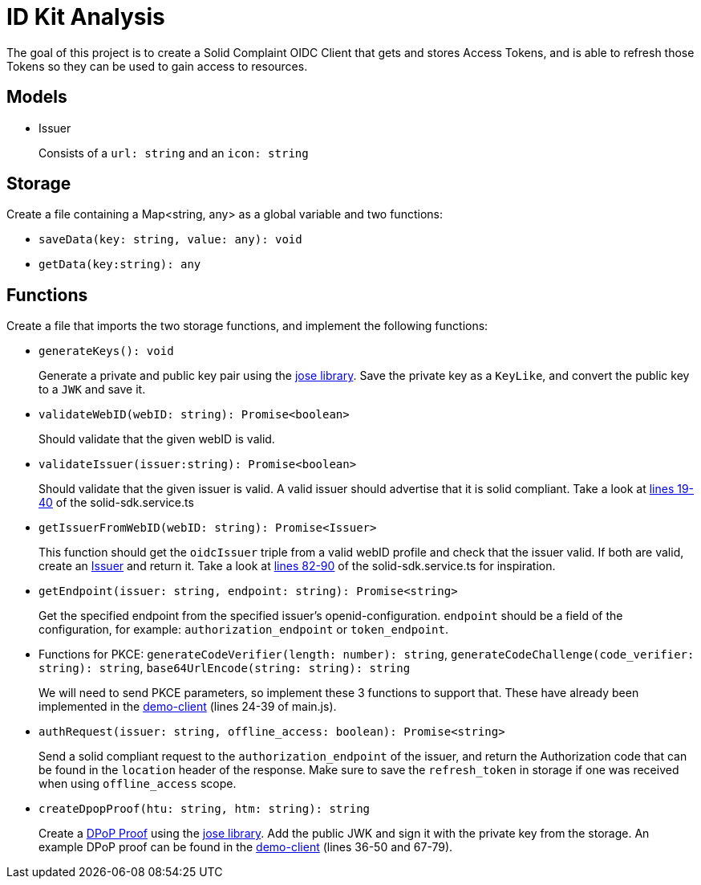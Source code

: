 = ID Kit Analysis

The goal of this project is to create a Solid Complaint OIDC Client that gets and stores Access Tokens, and is able to refresh those Tokens so they can be used to gain access to resources.

== Models

[[issuer]]
* Issuer
+
Consists of a `url: string` and an `icon: string`

== Storage

Create a file containing a Map<string, any> as a global variable and two functions:

* `saveData(key: string, value: any): void`

* `getData(key:string): any`

== Functions

Create a file that imports the two storage functions, and implement the following functions:

* `generateKeys(): void`
+
Generate a private and public key pair using the xref:https://github.com/panva/jose[jose library]. Save the private key as a `KeyLike`, and convert the public key to a `JWK` and save it. 

* `validateWebID(webID: string): Promise<boolean>`
+
Should validate that the given webID is valid.

* `validateIssuer(issuer:string): Promise<boolean>`
+
Should validate that the given issuer is valid. A valid issuer should advertise that it is solid compliant. Take a look at xref:../../../packages/dgt-id-kit/lib/solid-sdk.service.ts[lines 19-40] of the solid-sdk.service.ts

* `getIssuerFromWebID(webID: string): Promise<Issuer>`
+
This function should get the `oidcIssuer` triple from a valid webID profile and check that the issuer valid. If both are valid, create an xref:id-kit-analysis.adoc#issuer[Issuer] and return it. Take a look at xref:../../../packages/dgt-id-kit/lib/solid-sdk.service.ts[lines 82-90] of the solid-sdk.service.ts for inspiration.

* `getEndpoint(issuer: string, endpoint: string): Promise<string>`
+
Get the specified endpoint from the specified issuer's openid-configuration. `endpoint` should be a field of the configuration, for example: `authorization_endpoint` or `token_endpoint`.

* Functions for PKCE: `generateCodeVerifier(length: number): string`, `generateCodeChallenge(code_verifier: string): string`, `base64UrlEncode(string: string): string`
+
We will need to send PKCE parameters, so implement these 3 functions to support that. These have already been implemented in the xref:../../../demo/demo-client/main.js[demo-client] (lines 24-39 of main.js).

* `authRequest(issuer: string, offline_access: boolean): Promise<string>`
+
Send a solid compliant request to the `authorization_endpoint` of the issuer, and return the Authorization code that can be found in the `location` header of the response. Make sure to save the `refresh_token` in storage if one was received when using `offline_access` scope. 

* `createDpopProof(htu: string, htm: string): string`
+
Create a xref:https://datatracker.ietf.org/doc/html/draft-ietf-oauth-dpop-03#section-4[DPoP Proof] using the xref:https://github.com/panva/jose[jose library]. Add the public JWK and sign it with the private key from the storage. An example DPoP proof can be found in the xref:../../../demo/demo-client/getAccessTokenAndResource.js[demo-client] (lines 36-50 and 67-79).








